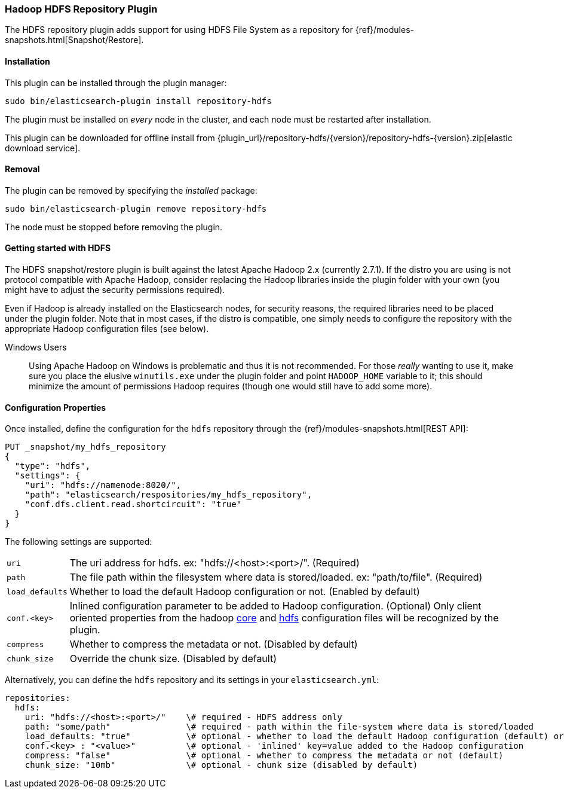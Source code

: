 [[repository-hdfs]]
=== Hadoop HDFS Repository Plugin

The HDFS repository plugin adds support for using HDFS File System as a repository for
{ref}/modules-snapshots.html[Snapshot/Restore].

[[repository-hdfs-install]]
[float]
==== Installation

This plugin can be installed through the plugin manager:

[source,sh]
----------------------------------------------------------------
sudo bin/elasticsearch-plugin install repository-hdfs
----------------------------------------------------------------

The plugin must be installed on _every_ node in the cluster, and each node must
be restarted after installation.

This plugin can be downloaded for offline install from
{plugin_url}/repository-hdfs/{version}/repository-hdfs-{version}.zip[elastic download service].

[[repository-hdfs-remove]]
[float]
==== Removal

The plugin can be removed by specifying the _installed_ package:

[source,sh]
----------------------------------------------------------------
sudo bin/elasticsearch-plugin remove repository-hdfs
----------------------------------------------------------------

The node must be stopped before removing the plugin.

[[repository-hdfs-usage]]
==== Getting started with HDFS

The HDFS snapshot/restore plugin is built against the latest Apache Hadoop 2.x (currently 2.7.1). If the distro you are using is not protocol
compatible with Apache Hadoop, consider replacing the Hadoop libraries inside the plugin folder with your own (you might have to adjust the security permissions required).

Even if Hadoop is already installed on the Elasticsearch nodes, for security reasons, the required libraries need to be placed under the plugin folder. Note that in most cases, if the distro is compatible, one simply needs to configure the repository with the appropriate Hadoop configuration files (see below).

Windows Users::
Using Apache Hadoop on Windows is problematic and thus it is not recommended. For those _really_ wanting to use it, make sure you place the elusive `winutils.exe` under the
plugin folder and point `HADOOP_HOME` variable to it; this should minimize the amount of permissions Hadoop requires (though one would still have to add some more).

[[repository-hdfs-config]]
==== Configuration Properties

Once installed, define the configuration for the `hdfs` repository through the
{ref}/modules-snapshots.html[REST API]:

[source,js]
----
PUT _snapshot/my_hdfs_repository
{
  "type": "hdfs",
  "settings": {
    "uri": "hdfs://namenode:8020/",
    "path": "elasticsearch/respositories/my_hdfs_repository",
    "conf.dfs.client.read.shortcircuit": "true"
  }
}
----
// CONSOLE
// TEST[skip:we don't have hdfs set up while testing this]

The following settings are supported:

[horizontal]
`uri`::

    The uri address for hdfs. ex: "hdfs://<host>:<port>/". (Required)

`path`::

    The file path within the filesystem where data is stored/loaded. ex: "path/to/file". (Required)

`load_defaults`::

    Whether to load the default Hadoop configuration or not. (Enabled by default)

`conf.<key>`::

    Inlined configuration parameter to be added to Hadoop configuration. (Optional)
    Only client oriented properties from the hadoop http://hadoop.apache.org/docs/current/hadoop-project-dist/hadoop-common/core-default.xml[core] and http://hadoop.apache.org/docs/current/hadoop-project-dist/hadoop-hdfs/hdfs-default.xml[hdfs] configuration files will be recognized by the plugin.

`compress`::

    Whether to compress the metadata or not. (Disabled by default)

`chunk_size`::

    Override the chunk size. (Disabled by default)


Alternatively, you can define the `hdfs` repository and its settings in your `elasticsearch.yml`:
[source,yaml]
----
repositories:
  hdfs:
    uri: "hdfs://<host>:<port>/"    \# required - HDFS address only
    path: "some/path"               \# required - path within the file-system where data is stored/loaded
    load_defaults: "true"           \# optional - whether to load the default Hadoop configuration (default) or not
    conf.<key> : "<value>"          \# optional - 'inlined' key=value added to the Hadoop configuration
    compress: "false"               \# optional - whether to compress the metadata or not (default)
    chunk_size: "10mb"              \# optional - chunk size (disabled by default)
----
